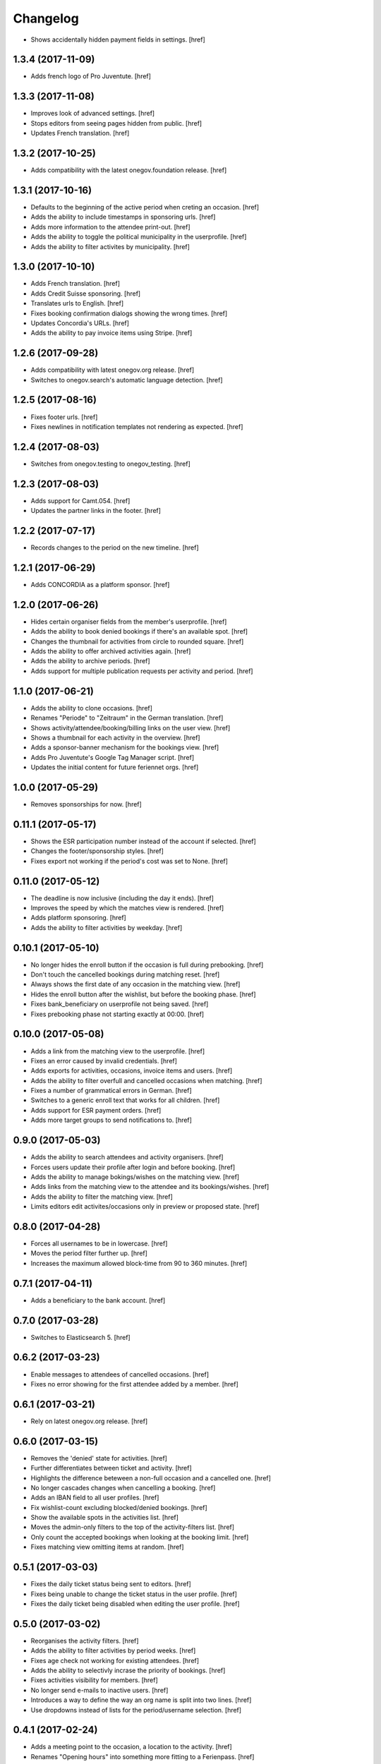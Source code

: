 Changelog
---------

- Shows accidentally hidden payment fields in settings.
  [href]

1.3.4 (2017-11-09)
~~~~~~~~~~~~~~~~~~~

- Adds french logo of Pro Juventute.
  [href]

1.3.3 (2017-11-08)
~~~~~~~~~~~~~~~~~~~

- Improves look of advanced settings.
  [href]

- Stops editors from seeing pages hidden from public.
  [href]

- Updates French translation.
  [href]

1.3.2 (2017-10-25)
~~~~~~~~~~~~~~~~~~~

- Adds compatibility with the latest onegov.foundation release.
  [href]

1.3.1 (2017-10-16)
~~~~~~~~~~~~~~~~~~~

- Defaults to the beginning of the active period when creting an occasion.
  [href]

- Adds the ability to include timestamps in sponsoring urls.
  [href]

- Adds more information to the attendee print-out.
  [href]

- Adds the ability to toggle the political municipality in the userprofile.
  [href]

- Adds the ability to filter activites by municipality.
  [href]

1.3.0 (2017-10-10)
~~~~~~~~~~~~~~~~~~~

- Adds French translation.
  [href]

- Adds Credit Suisse sponsoring.
  [href]

- Translates urls to English.
  [href]

- Fixes booking confirmation dialogs showing the wrong times.
  [href]

- Updates Concordia's URLs.
  [href]

- Adds the ability to pay invoice items using Stripe.
  [href]

1.2.6 (2017-09-28)
~~~~~~~~~~~~~~~~~~~

- Adds compatibility with latest onegov.org release.
  [href]

- Switches to onegov.search's automatic language detection.
  [href]

1.2.5 (2017-08-16)
~~~~~~~~~~~~~~~~~~~

- Fixes footer urls.
  [href]

- Fixes newlines in notification templates not rendering as expected.
  [href]

1.2.4 (2017-08-03)
~~~~~~~~~~~~~~~~~~~

- Switches from onegov.testing to onegov_testing.
  [href]

1.2.3 (2017-08-03)
~~~~~~~~~~~~~~~~~~~

- Adds support for Camt.054.
  [href]

- Updates the partner links in the footer.
  [href]

1.2.2 (2017-07-17)
~~~~~~~~~~~~~~~~~~~

- Records changes to the period on the new timeline.
  [href]

1.2.1 (2017-06-29)
~~~~~~~~~~~~~~~~~~~

- Adds CONCORDIA as a platform sponsor.
  [href]

1.2.0 (2017-06-26)
~~~~~~~~~~~~~~~~~~~

- Hides certain organiser fields from the member's userprofile.
  [href]

- Adds the ability to book denied bookings if there's an available spot.
  [href]

- Changes the thumbnail for activities from circle to rounded square.
  [href]

- Adds the ability to offer archived activities again.
  [href]

- Adds the ability to archive periods.
  [href]

- Adds support for multiple publication requests per activity and period.
  [href]

1.1.0 (2017-06-21)
~~~~~~~~~~~~~~~~~~~

- Adds the ability to clone occasions.
  [href]

- Renames "Periode" to "Zeitraum" in the German translation.
  [href]

- Shows activity/attendee/booking/billing links on the user view.
  [href]

- Shows a thumbnail for each activity in the overview.
  [href]

- Adds a sponsor-banner mechanism for the bookings view.
  [href]

- Adds Pro Juventute's Google Tag Manager script.
  [href]

- Updates the initial content for future feriennet orgs.
  [href]

1.0.0 (2017-05-29)
~~~~~~~~~~~~~~~~~~~

- Removes sponsorships for now.
  [href]

0.11.1 (2017-05-17)
~~~~~~~~~~~~~~~~~~~

- Shows the ESR participation number instead of the account if selected.
  [href]

- Changes the footer/sponsorship styles.
  [href]

- Fixes export not working if the period's cost was set to None.
  [href]

0.11.0 (2017-05-12)
~~~~~~~~~~~~~~~~~~~

- The deadline is now inclusive (including the day it ends).
  [href]

- Improves the speed by which the matches view is rendered.
  [href]

- Adds platform sponsoring.
  [href]

- Adds the ability to filter activities by weekday.
  [href]

0.10.1 (2017-05-10)
~~~~~~~~~~~~~~~~~~~

- No longer hides the enroll button if the occasion is full during prebooking.
  [href]

- Don't touch the cancelled bookings during matching reset.
  [href]

- Always shows the first date of any occasion in the matching view.
  [href]

- Hides the enroll button after the wishlist, but before the booking phase.
  [href]

- Fixes bank_beneficiary on userprofile not being saved.
  [href]

- Fixes prebooking phase not starting exactly at 00:00.
  [href]

0.10.0 (2017-05-08)
~~~~~~~~~~~~~~~~~~~

- Adds a link from the matching view to the userprofile.
  [href]

- Fixes an error caused by invalid credentials.
  [href]

- Adds exports for activities, occasions, invoice items and users.
  [href]

- Adds the ability to filter overfull and cancelled occasions when matching.
  [href]

- Fixes a number of grammatical errors in German.
  [href]

- Switches to a generic enroll text that works for all children.
  [href]

- Adds support for ESR payment orders.
  [href]

- Adds more target groups to send notifications to.
  [href]

0.9.0 (2017-05-03)
~~~~~~~~~~~~~~~~~~~

- Adds the ability to search attendees and activity organisers.
  [href]

- Forces users update their profile after login and before booking.
  [href]

- Adds the ability to manage bokings/wishes on the matching view.
  [href]

- Adds links from the matching view to the attendee and its bookings/wishes.
  [href]

- Adds the ability to filter the matching view.
  [href]

- Limits editors edit activites/occasions only in preview or proposed state.
  [href]

0.8.0 (2017-04-28)
~~~~~~~~~~~~~~~~~~~

- Forces all usernames to be in lowercase.
  [href]

- Moves the period filter further up.
  [href]

- Increases the maximum allowed block-time from 90 to 360 minutes.
  [href]

0.7.1 (2017-04-11)
~~~~~~~~~~~~~~~~~~~

- Adds a beneficiary to the bank account.
  [href]

0.7.0 (2017-03-28)
~~~~~~~~~~~~~~~~~~~

- Switches to Elasticsearch 5.
  [href]

0.6.2 (2017-03-23)
~~~~~~~~~~~~~~~~~~~

- Enable messages to attendees of cancelled occasions.
  [href]

- Fixes no error showing for the first attendee added by a member.
  [href]

0.6.1 (2017-03-21)
~~~~~~~~~~~~~~~~~~~

- Rely on latest onegov.org release.
  [href]

0.6.0 (2017-03-15)
~~~~~~~~~~~~~~~~~~~

- Removes the 'denied' state for activities.
  [href]

- Further differentiates between ticket and activity.
  [href]

- Highlights the difference beteween a non-full occasion and a cancelled one.
  [href]

- No longer cascades changes when cancelling a booking.
  [href]

- Adds an IBAN field to all user profiles.
  [href]

- Fix wishlist-count excluding blocked/denied bookings.
  [href]

- Show the available spots in the activities list.
  [href]

- Moves the admin-only filters to the top of the activity-filters list.
  [href]

- Only count the accepted bookings when looking at the booking limit.
  [href]

- Fixes matching view omitting items at random.
  [href]

0.5.1 (2017-03-03)
~~~~~~~~~~~~~~~~~~~

- Fixes the daily ticket status being sent to editors.
  [href]

- Fixes being unable to change the ticket status in the user profile.
  [href]

- Fixes the daily ticket being disabled when editing the user profile.
  [href]

0.5.0 (2017-03-02)
~~~~~~~~~~~~~~~~~~~

- Reorganises the activity filters.
  [href]

- Adds the ability to filter activities by period weeks.
  [href]

- Fixes age check not working for existing attendees.
  [href]

- Adds the ability to selectivly incrase the priority of bookings.
  [href]

- Fixes activities visibility for members.
  [href]

- No longer send e-mails to inactive users.
  [href]

- Introduces a way to define the way an org name is split into two lines.
  [href]

- Use dropdowns instead of lists for the period/username selection.
  [href]

0.4.1 (2017-02-24)
~~~~~~~~~~~~~~~~~~~

- Adds a meeting point to the occasion, a location to the activity.
  [href]

- Renames "Opening hours" into something more fitting to a Ferienpass.
  [href]

- Adds a favicon.
  [href]

- Limit the bookings count to open/accepted bookings.
  [href]

- Hides the homepage images in the settings.
  [href]

- Improves period form descriptions.
  [href]

- Restrict cancellations after matching to admins only.
  [href]

- Adds the ability to define attendee-based limits.
  [href]

- Adds the ability to set a booking deadline on the period.
  [href]

- Hide pagination if there are no accessible activities.
  [href]

0.4.0 (2017-02-21)
~~~~~~~~~~~~~~~~~~~

- Adds more fields to the user form.
  [href]

- Splits attendee name into first/last name.
  [href]

- Show a description about the process instead of the content in the activity
  ticket view.
  [href]

- Adds the ability to set the minimum time between bookings.
  [href]

- Adds the ability to exclude occasions from the overlap check.
  [href]

- Adds four new categories.
  [href]

- Adds up-front age validation for enrollments.
  [href]

- Hides the activities to non-organisers/admins if there's no active period.
  [href]

- Shows the ages, costs and number of occasions on the activities view.
  [href]

- Removes schoolclass-references from the age filters.
  [href]

- Adds the ability to print all bookings or a specific one.
  [href]

0.3.1 (2017-02-14)
~~~~~~~~~~~~~~~~~~~

- Adds the ability to work with multiple dates per occasion.
  [href]

- Revoke access to notifications for organisers.
  [href]

- Do not show the booking button before the wishlist phase has started.
  [href]

- Adds a notes field to the attendee.
  [href]

- Add organiser to the searchable attributes of activites.
  [href]

- Fixes users being able to book occasions of unapproved activites.
  [href]

- Start caching some often used data using the orm cache descriptor.
  [href]

- Hide activites without an occasion in the active period from anonymous users.
  [href]

- Adds the ability to enter the gender of an attendee.
  [href]

- Fixes wrong operability calculation.
  [href]

0.3.0 (2017-01-30)
~~~~~~~~~~~~~~~~~~~

- Fixes wrong font for generic logo.
  [href]

- Shows the management menu for organisers again.
  [href]

0.2.2 (2017-01-19)
~~~~~~~~~~~~~~~~~~~

- Depend on latest onegov.org release.
  [href]

0.2.1 (2017-01-19)
~~~~~~~~~~~~~~~~~~~

- Depend on latest onegov.org release.
  [href]

0.2.0 (2017-01-19)
~~~~~~~~~~~~~~~~~~~

- Improve design, moving all global tools to the top.
  [href]

- Improves the initial content.
  [href]

- No longer use custom page structure and cover page content.
  [href]

- No longer send e-mails to admins if they are publishing their own activites.
  [href]

0.1.5 (2016-12-28)
~~~~~~~~~~~~~~~~~~~

- Adds the ability to send e-mails manually to different sets of people.
  [href]

0.1.4 (2016-12-15)
~~~~~~~~~~~~~~~~~~~

- Adds an emergency contact to the userprofile.
  [href]

- Fixes cancelled bookings blocking new bookings.
  [href]

0.1.3 (2016-12-13)
~~~~~~~~~~~~~~~~~~~

- Adds the ability to create invoices and to mark them as paid
  [href]

- Ensures that the number of spots on an occasion cannot be lower than
  the number of already accepted bookings.
  [jref]

- Adds the ability to cancel, reactivate and delete occasions.
  [href]

0.1.2 (2016-12-01)
~~~~~~~~~~~~~~~~~~~

- Attendees may no longer book multiple occasions of an activity.
  [href]

- Shows the total costs on the booking view.
  [href]

- Shows the price of each booking and the cost for the activity pass.
  [href]

- Adds the ability to limit the number of bookings per attendee and period.
  [href]

- Adds the ability to set the price of a booking on the period.
  [href]

- Adds the ability to change the cost of an occasion.
  [href]

0.1.1 (2016-11-25)
~~~~~~~~~~~~~~~~~~~

- Adds the ability for administrators to create a booking for someone else.
  [href]

- Adds the ability to book directly and cancel existing bookings.
  [href]

- Indicate unoperable occasions in the booking view.
  [href]

- Adds the ability to confirm the automatic matching.
  [href]

- Adds the ability to influence the matching algorithm using various options.
  [href]

0.1.0 (2016-11-18)
~~~~~~~~~~~~~~~~~~~

- The bookings are now called wishlists until the period is confirmed.
  [href]

- Adds the ability to match bookings/attendees with occasions.
  [href]

0.0.9 (2016-11-02)
~~~~~~~~~~~~~~~~~~~

- Adds the ability to enroll children in occasions.
  [href]

0.0.8 (2016-10-20)
~~~~~~~~~~~~~~~~~~~

- Adds the ability to manage periods for occasions.
  [href]

- Fixes occasion factoids not aligning nicely over multiple lines.
  [href]

0.0.7 (2016-10-14)
~~~~~~~~~~~~~~~~~~~

- Adds the ability to discard activites in the "preview" state.
  [href]

- Adds the ability to filter ones own activities.
  [href]

- Adds the ability to filter activities by age.
  [href]

0.0.6 (2016-10-11)
~~~~~~~~~~~~~~~~~~~

- Adds the ability to change any userprofile as administrator.
  [href]

- Adds the ability to filter activites by the duration of their occasions.
  [href]

- Always show an "Activities" link in the top bar.
  [href]

- Organisers may now upload images and set internal links, file uploads
  are prohibited though.
  [href]

- Gives admins the ability to change the organiser of an activity.
  [href]

- Activites in preview are now always visible for admins.
  [href]

0.0.5 (2016-10-04)
~~~~~~~~~~~~~~~~~~~

- Adds the ability to enter/delete occasions.
  [href]

- Fix activity access rule for editors.
  [href]

0.0.4 (2016-09-29)
~~~~~~~~~~~~~~~~~~~

- Shows the organiser of each activity on the activity itself.
  [href]

- Adds the ability to filter activites by tag.
  [href]

0.0.3 (2016-09-22)
~~~~~~~~~~~~~~~~~~~

- Adds the ability to create, publish and change activites.
  [href]

0.0.2 (2016-09-13)
~~~~~~~~~~~~~~~~~~~

- Adds login/registration buttons to default homepage.
  [href]

0.0.1 (2016-09-13)
~~~~~~~~~~~~~~~~~~~

- Initial Release.
  [href]
